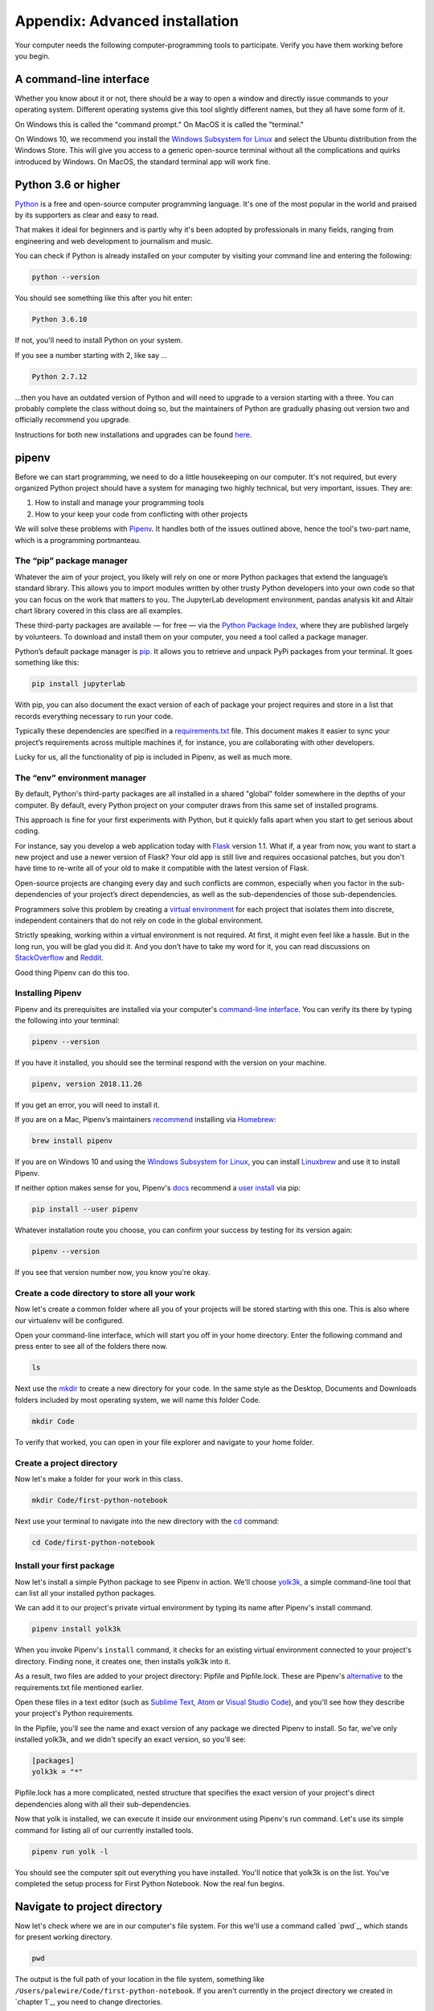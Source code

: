 ===============================
Appendix: Advanced installation
===============================

Your computer needs the following computer-programming tools to participate. Verify you have them working before you begin.

A command-line interface
------------------------

Whether you know about it or not, there should be a way to open a window and directly issue commands to your operating system. Different operating systems give this tool slightly different names, but they all have some form of it.

On Windows this is called the "command prompt." On MacOS it is called the "terminal."

On Windows 10, we recommend you install the `Windows Subsystem for Linux`_ and select the Ubuntu distribution from the Windows Store. This will give you access to a generic open-source terminal without all the complications and quirks introduced by Windows. On MacOS, the standard terminal app will work fine.

Python 3.6 or higher
--------------------

`Python`_ is a free and open-source computer programming language. It's one of the most popular in the world and praised by its supporters as clear and easy to read.

That makes it ideal for beginners and is partly why it's been adopted by professionals in many fields, ranging from engineering and web development to journalism and music.

You can check if Python is already installed on your computer by visiting your command line and entering the following:

.. code-block:: bash

    python --version

You should see something like this after you hit enter:

.. code-block:: bash

    Python 3.6.10

If not, you'll need to install Python on your system.

If you see a number starting with 2, like say ...

.. code-block:: bash

    Python 2.7.12

...then you have an outdated version of Python and will need to upgrade to a version starting with a three. You can probably complete the class without doing so, but the maintainers of Python are gradually phasing out version two and officially recommend you upgrade.

Instructions for both new installations and upgrades can be found `here`_.


.. _Windows Subsystem for Linux: https://docs.microsoft.com/en-us/windows/wsl/install-win10
.. _Python: https://www.python.org/
.. _here: https://docs.python-guide.org/starting/installation/


pipenv
------

Before we can start programming, we need to do a little housekeeping on our computer. It's not required, but every organized Python project should have a system for managing two highly technical, but very important, issues. They are:

1. How to install and manage your programming tools
2. How to your keep your code from conflicting with other projects

We will solve these problems with `Pipenv`_. It handles both of the issues outlined above, hence the tool's two-part name, which is a programming portmanteau.

The “pip” package manager
~~~~~~~~~~~~~~~~~~~~~~~~~

Whatever the aim of your project,  you likely will rely on one or more Python packages that extend the language’s standard library. This allows you to import modules written by other trusty Python developers into your own code so that you can focus on the work that matters to you. The JupyterLab development environment, pandas analysis kit and Altair chart library covered in this class are all examples.

These third-party packages are available — for free — via the `Python Package Index <https://pypi.org/>`_, where they are published largely by volunteers. To download and install them on your computer, you need a tool called a package manager.

Python’s default package manager is `pip`_. It allows you to retrieve and unpack PyPi packages from your terminal. It goes something like this:

.. code-block:: bash

    pip install jupyterlab

With pip, you can also document the exact version of each of package your project requires and store in a list that records everything necessary to run your code.

Typically these dependencies are specified in a `requirements.txt`_ file. This document makes it easier to sync your project’s requirements across multiple machines if, for instance, you are collaborating with other developers.

Lucky for us, all the functionality of pip is included in Pipenv, as well as much more.

The “env” environment manager
~~~~~~~~~~~~~~~~~~~~~~~~~~~~~

By default, Python's third-party packages are all installed in a shared "global" folder somewhere in the depths of your computer. By default, every Python project on your computer draws from this same set of installed programs.

This approach is fine for your first experiments with Python, but it quickly falls apart when you start to get serious about coding.

For instance, say you develop a web application today with `Flask`_ version 1.1. What if, a year from now, you want to start a new project and use a newer version of Flask? Your old app is still live and requires occasional patches, but you don't have time to re-write all of your old to make it compatible with the latest version of Flask.

Open-source projects are changing every day and such conflicts are common, especially when you factor in the sub-dependencies of your project’s direct dependencies, as well as the sub-dependencies of those sub-dependencies.

Programmers solve this problem by creating a `virtual environment`_ for each project that isolates them into discrete, independent containers that do not rely on code in the global environment.

Strictly speaking, working within a virtual environment is not required. At first, it might even feel like a hassle. But in the long run, you will be glad you did it. And you don’t have to take my word for it, you can read discussions on `StackOverflow`_ and `Reddit`_.

Good thing Pipenv can do this too.

Installing Pipenv
~~~~~~~~~~~~~~~~~

Pipenv and its prerequisites are installed via your computer's `command-line interface`_. You can verify its there by typing the following into your terminal:

.. code-block:: bash

    pipenv --version

If you have it installed, you should see the terminal respond with the version on your machine.

.. code-block:: bash

    pipenv, version 2018.11.26

If you get an error, you will need to install it.

If you are on a Mac, Pipenv’s maintainers `recommend`_ installing via `Homebrew`_:

.. code-block:: bash

    brew install pipenv

If you are on Windows 10 and using the `Windows Subsystem for Linux`_, you can install `Linuxbrew`_ and use it to install Pipenv.

If neither option makes sense for you, Pipenv's `docs`_ recommend a `user install`_ via pip:

.. code-block:: bash

    pip install --user pipenv

Whatever installation route you choose, you can confirm your success by testing for its version again:

.. code-block:: bash

    pipenv --version

If you see that version number now, you know you're okay.

Create a code directory to store all your work
~~~~~~~~~~~~~~~~~~~~~~~~~~~~~~~~~~~~~~~~~~~~~~

Now let's create a common folder where all you of your projects will be stored starting with this one. This is also where our virtualenv will be configured.

Open your command-line interface, which will start you off in your home directory. Enter the following command and press enter to see all of the folders there now.

.. code-block:: bash

    ls


Next use the `mkdir`_ to create a new directory for your code. In the same style as the Desktop, Documents and Downloads folders included by most operating system, we will name this folder Code.

.. code-block:: bash

    mkdir Code


To verify that worked, you can open in your file explorer and navigate to your home folder.

Create a project directory
~~~~~~~~~~~~~~~~~~~~~~~~~~

Now let's make a folder for your work in this class.

.. code-block:: bash

    mkdir Code/first-python-notebook


Next use your terminal to navigate into the new directory with the `cd`_ command:

.. code-block:: bash

    cd Code/first-python-notebook


Install your first package
~~~~~~~~~~~~~~~~~~~~~~~~~~

Now let's install a simple Python package to see Pipenv in action. We'll choose `yolk3k <https://pypi.org/project/yolk3k/>`_, a simple command-line tool that can list all your installed python packages.

We can add it to our project's private virtual environment by typing its name after Pipenv's install command.

.. code-block:: bash

    pipenv install yolk3k


When you invoke Pipenv's ``install`` command, it checks for an existing virtual environment connected to your project's directory. Finding none, it creates one, then installs yolk3k into it.

As a result, two files are added to your project directory: Pipfile and Pipfile.lock. These are Pipenv's `alternative`_ to the requirements.txt file mentioned earlier.

Open these files in a text editor (such as `Sublime Text`_, `Atom`_ or `Visual Studio Code`_), and you'll see how they describe your project's Python requirements.

In the Pipfile, you'll see the name and exact version of any package we directed Pipenv to install. So far, we've only installed yolk3k, and we didn't specify an exact version, so you'll see:

.. code-block:: bash

    [packages]
    yolk3k = "*"

Pipfile.lock has a more complicated, nested structure that specifies the exact version of your project's direct dependencies along with all their sub-dependencies.

Now that yolk is installed, we can execute it inside our environment using Pipenv's run command. Let's use its simple command for listing all of our currently installed tools.

.. code-block:: bash

    pipenv run yolk -l

You should see the computer spit out everything you have installed. You'll notice that yolk3k is on the list. You've completed the setup process for First Python Notebook. Now the real fun begins.


Navigate to project directory
-----------------------------

Now let's check where we are in our computer's file system. For this we'll use a command called `pwd`_, which stands for ``p``\ resent ``w``\ orking ``d``\ irectory.

.. code-block:: bash

    pwd

The output is the full path of your location in the file system, something like ``/Users/palewire/Code/first-python-notebook``. If you aren't currently in the project directory we created in `chapter 1`_, you need to change directories.

First, jump into the code directory:

.. code-block:: bash

    cd Code

Then, jump into project directory:

.. code-block:: bash

    cd first-python-notebook

This is where you'll store a local copy of all the code and files you create for this project.

.. note::

    It isn't necessary to change directories one level at a time. You can also specify the full path of directory you want to change into:

    .. code-block:: bash

        cd Code/first-python-notebook


Install JupyterLab
------------------

Now we will return to Pipenv and use it to install JupyterLab, the web-based interactive development environment for Jupyter notebooks, code and data.

.. code-block:: bash

    pipenv install jupyterlab


Install pandas
--------------

We'll install pandas the same way we installed the JupyterLab:

.. code-block:: python

    pipenv install pandas

Install altair
--------------

Install altair as well.

.. code-block:: python

    pipenv install altair


.. note::

    You can install more than one package at once. For instance, all three of the packages above could be added like so:

    .. code-block:: bash

        pipenv install jupyterlab pandas altair


Create your first notebook
--------------------------

Now we can use pipenv's run command to start JupyterLab from your terminal.

.. code-block:: bash

    pipenv run jupyter lab

That will open up a new tab in your default web browser that looks something like this:

.. image:: /_static/labpreview.png

Click the "Python 3" button in the middle panel and create a new Python 3 notebook. You should now be able to pick up in `chapter two <../notebook>`_ and start work from there.


.. _Pipenv: https://pipenv.kennethreitz.org/en/latest/
.. _Cheese Shop: https://youtu.be/Hz1JWzyvv8A
.. _pip: https://pip.pypa.io/en/latest/
.. _requirements.txt: https://pip.pypa.io/en/stable/user_guide/#requirements-files
.. _Flask: https://palletsprojects.com/p/flask/
.. _virtual environment: https://docs.python.org/3/tutorial/venv.html
.. _venv: https://docs.python.org/3/library/venv.html
.. _virtualenv: https://virtualenv.pypa.io/en/latest/
.. _virtualenvwrapper: https://virtualenvwrapper.readthedocs.io/en/latest/
.. _StackOverflow: https://conda.io/docs/index.html
.. _Reddit: https://www.reddit.com/r/Python/comments/2qq1d9/should_i_always_use_virtualenv/
.. _Python Packaging Authority: https://www.pypa.io/en/latest/
.. _command-line interface: https://en.wikipedia.org/wiki/Command-line_interface
.. _recommend: https://pipenv.kennethreitz.org/en/latest/install/#homebrew-installation-of-pipenv
.. _Homebrew: https://brew.sh/
.. _Windows Subsystem for Linux: https://docs.microsoft.com/en-us/windows/wsl/install-win10
.. _Linuxbrew: https://docs.brew.sh/Homebrew-on-Linux
.. _docs: https://pipenv.kennethreitz.org/en/latest/install/#pragmatic-installation-of-pipenv
.. _user install: https://pip.pypa.io/en/stable/user_guide/#user-installs
.. _chapter 2: ../notebook/
.. _mkdir: https://en.wikipedia.org/wiki/Mkdir
.. _cd: https://en.wikipedia.org/wiki/Cd_(command)
.. _alternative: https://github.com/pypa/pipfile
.. _Sublime Text: https://www.sublimetext.com/
.. _Atom: https://atom.io/
.. _Visual Studio Code: https://code.visualstudio.com/
